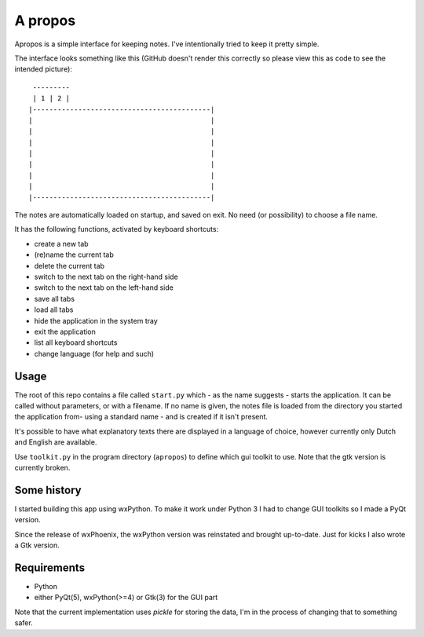 A propos
========

Apropos is a simple interface for keeping notes.
I've intentionally tried to keep it pretty simple.

The interface looks something like this (GitHub doesn't render this correctly so please view this as code to see the intended picture)::

     ---------
     | 1 | 2 |
    |-------------------------------------------|
    |                                           |
    |                                           |
    |                                           |
    |                                           |
    |                                           |
    |                                           |
    |                                           |
    |-------------------------------------------|


The notes are automatically loaded on startup, and saved on exit.
No need (or possibility) to choose a file name.

It has the following functions, activated by keyboard shortcuts:

- create a new tab
- (re)name the current tab
- delete the current tab
- switch to the next tab on the right-hand side
- switch to the next tab on the left-hand side
- save all tabs
- load all tabs
- hide the application in the system tray
- exit the application
- list all keyboard shortcuts
- change language (for help and such)

Usage
-----

The root of this repo contains a file called ``start.py`` which - as the name
suggests - starts the application. It can be called without parameters, or with
a filename.
If no name is given, the notes file is loaded from the directory you started
the application from- using a standard name - and is created if it isn't present.

It's possible to have what explanatory texts there are displayed in a language of
choice, however currently only Dutch and English are available.

Use ``toolkit.py`` in the program directory (``apropos``) to define which gui toolkit to use.
Note that the gtk version is currently broken.


Some history
------------
I started building this app using wxPython. To make it work under Python 3 I had to change GUI toolkits so I made a PyQt version.

Since the release of wxPhoenix, the wxPython version was reinstated and brought up-to-date. Just for kicks I also wrote a Gtk version.

Requirements
------------

- Python
- either PyQt(5), wxPython(>=4) or Gtk(3) for the GUI part
  

Note that the current implementation uses *pickle* for storing the data, I'm in the
process of changing that to something safer.
